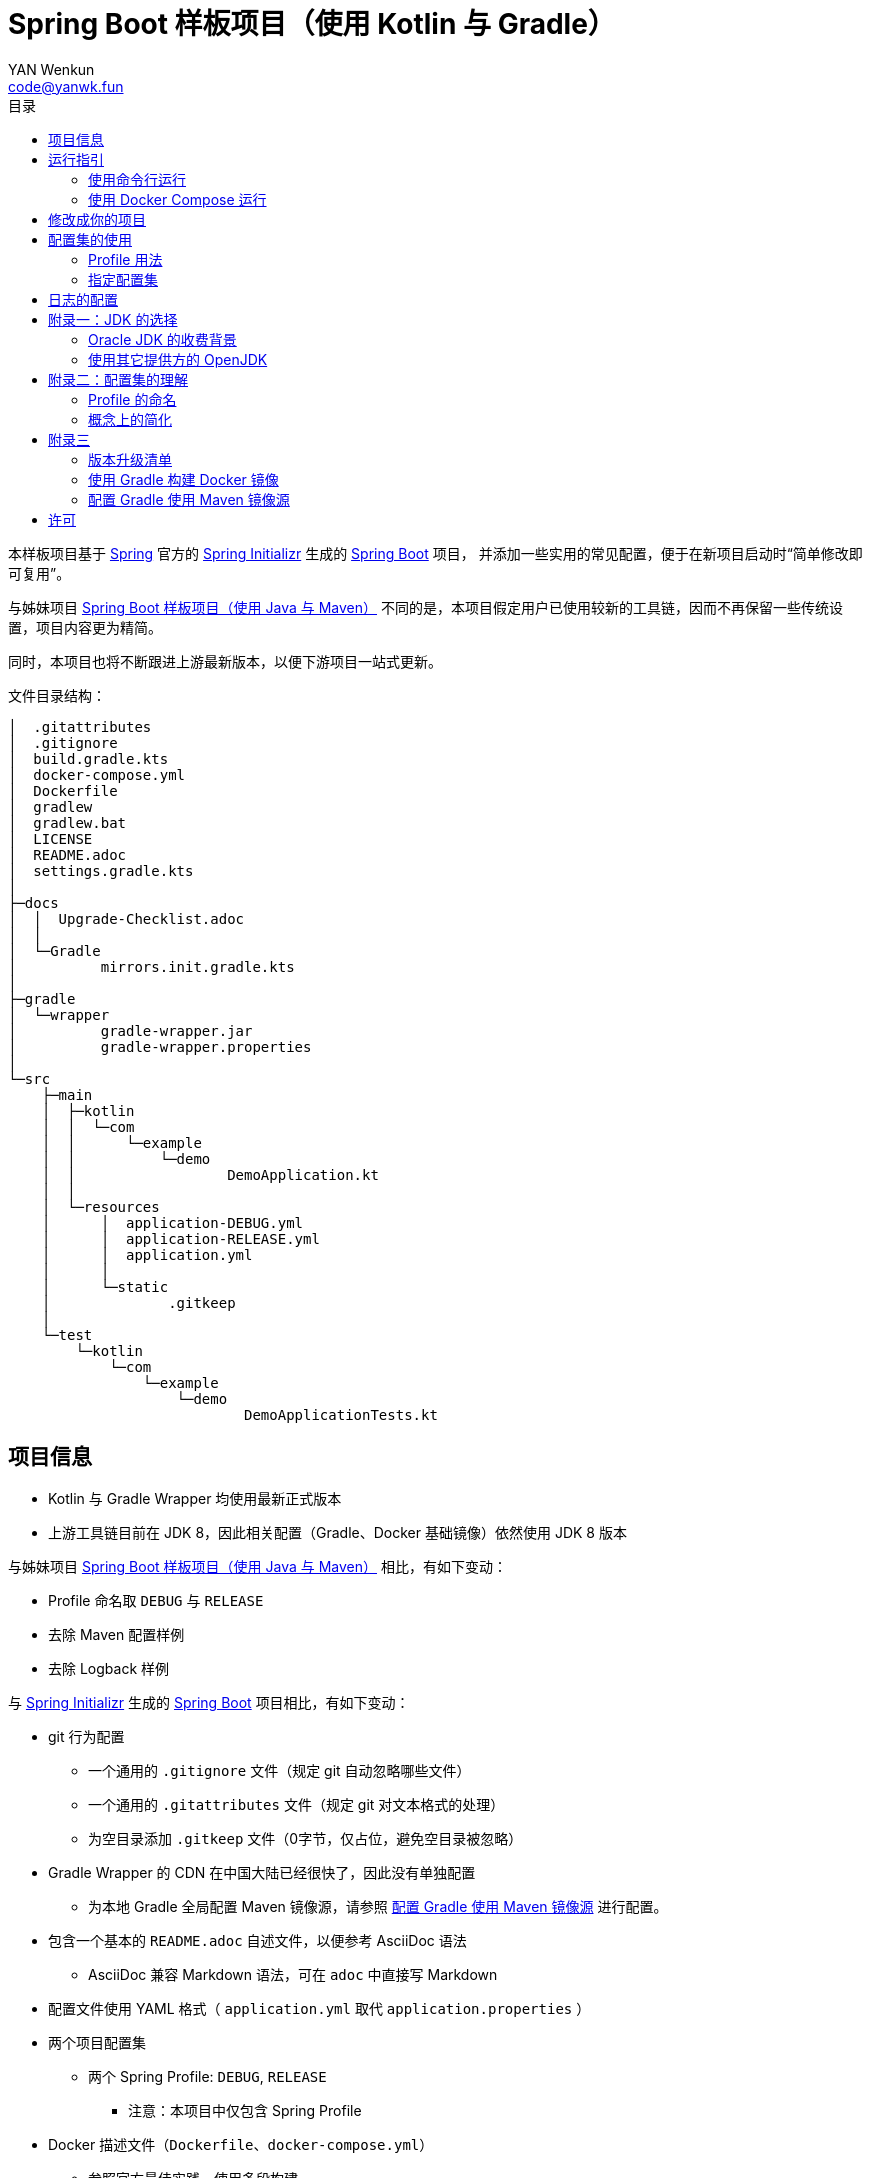 :toc:
:toc-title: 目录
:author: YAN Wenkun
:email: code@yanwk.fun

= Spring Boot 样板项目（使用 Kotlin 与 Gradle）

本样板项目基于 https://spring.io/[Spring] 官方的 https://start.spring.io/[Spring Initializr] 生成的 https://spring.io/projects/spring-boot/[Spring Boot] 项目，
并添加一些实用的常见配置，便于在新项目启动时“简单修改即可复用”。

与姊妹项目 https://github.com/yanwenkun/spring-boot-boilerplate-java[Spring Boot 样板项目（使用 Java 与 Maven）]
不同的是，本项目假定用户已使用较新的工具链，因而不再保留一些传统设置，项目内容更为精简。

同时，本项目也将不断跟进上游最新版本，以便下游项目一站式更新。

文件目录结构：

----
│  .gitattributes
│  .gitignore
│  build.gradle.kts
│  docker-compose.yml
│  Dockerfile
│  gradlew
│  gradlew.bat
│  LICENSE
│  README.adoc
│  settings.gradle.kts
│
├─docs
│  │  Upgrade-Checklist.adoc
│  │
│  └─Gradle
│          mirrors.init.gradle.kts
│
├─gradle
│  └─wrapper
│          gradle-wrapper.jar
│          gradle-wrapper.properties
│
└─src
    ├─main
    │  ├─kotlin
    │  │  └─com
    │  │      └─example
    │  │          └─demo
    │  │                  DemoApplication.kt
    │  │
    │  └─resources
    │      │  application-DEBUG.yml
    │      │  application-RELEASE.yml
    │      │  application.yml
    │      │
    │      └─static
    │              .gitkeep
    │
    └─test
        └─kotlin
            └─com
                └─example
                    └─demo
                            DemoApplicationTests.kt

----

== 项目信息

* Kotlin 与 Gradle Wrapper 均使用最新正式版本

* 上游工具链目前在 JDK 8，因此相关配置（Gradle、Docker 基础镜像）依然使用 JDK 8 版本

与姊妹项目 https://github.com/yanwenkun/spring-boot-boilerplate-java[Spring Boot 样板项目（使用 Java 与 Maven）] 相比，有如下变动：

* Profile 命名取 `DEBUG` 与 `RELEASE`
* 去除 Maven 配置样例
* 去除 Logback 样例

与 https://start.spring.io/[Spring Initializr] 生成的 https://spring.io/projects/spring-boot/[Spring Boot] 项目相比，有如下变动：

* git 行为配置
** 一个通用的 `.gitignore` 文件（规定 git 自动忽略哪些文件）
** 一个通用的 `.gitattributes` 文件（规定 git 对文本格式的处理）
** 为空目录添加 `.gitkeep` 文件（0字节，仅占位，避免空目录被忽略）

* Gradle Wrapper 的 CDN 在中国大陆已经很快了，因此没有单独配置
** 为本地 Gradle 全局配置 Maven 镜像源，请参照 <<配置 Gradle 使用 Maven 镜像源>> 进行配置。

* 包含一个基本的 `README.adoc` 自述文件，以便参考 AsciiDoc 语法
** AsciiDoc 兼容 Markdown 语法，可在 `adoc` 中直接写 Markdown

* 配置文件使用 YAML 格式（ `application.yml` 取代 `application.properties` ）

* 两个项目配置集
** 两个 Spring Profile: `DEBUG`, `RELEASE`
*** 注意：本项目中仅包含 Spring Profile

* Docker 描述文件（`Dockerfile`、`docker-compose.yml`）
** 参照官方最佳实践，使用多段构建

* `docs` 目录下附带若干帮助文件
** 版本升级清单
** Gradle 镜像源配置样例

== 运行指引

* 如果你使用 IDEA / Spring Tool Suite，直接运行项目即可。

=== 使用命令行运行

* 如果你不想使用 IDE，可以用命令行的方式运行 Spring Boot 项目，你需要先在本地安装：

** Git
** JDK 1.8 或更高版本

执行命令：

[source,sh]
----
git clone https://github.com/yanwenkun/spring-boot-boilerplate-kotlin.git
cd spring-boot-boilerplate-kotlin
./gradlew clean bootRun
----

按 `Ctrl + C` 可终止运行

=== 使用 Docker Compose 运行

如果你安装有 Docker Desktop，直接运行以下命令，即可构建镜像并运行容器：

[source,sh]
----
docker-compose up --build
----

按 `Ctrl + C` 可终止运行。

== 修改成你的项目

1. 全局搜索 `DemoApplication` ，并替换为你的程序名称，比如 `SampleApplication` （建议保留 `Application` 后缀）
2. 全局搜索 `com.example.demo` ，并替换为你的软件包名称，比如 `fun.yanwenkun.sample`
3. 全局搜索 `com.example` ，并替换为你的组织名称，比如 `fun.yanwenkun`
4. 修改 `pom.xml` 中的软件制品信息（GAV），并管理你的依赖项
5. 修改代码文件对应的路径、文件名（可通过 IDE 的重构功能完成）
6. 修改 `docker-compose.yml` 中的容器与镜像名称

== 配置集的使用

.配置集与运行环境样板
|===
|启用配置集 |运行环境 |数据源 |日志级别（业务） |日志级别（框架）

|`@Profile("DEBUG")`
|开发环境 Development
|运行时 H2 内存数据库
|TRACE
|INFO

.3+|`@Profile("RELEASE")`
|线上测试环境 Testing
|测试数据库
|DEBUG
|INFO

|预发环境 Staging
|生产数据库
|INFO
|WARN

|生产环境 Production
|生产数据库
|WARN
|ERROR
|===

在实际生产中，该表会更为复杂，但原则不变：使问题尽早暴露、尽早解决。 +
从脱离本地开发环境开始，所有代码与依赖项均应与生产环境一致，仅配置不同。 +

Gradle 有其灵活的构建方式，不需要对应 Maven Profile 的使用习惯。因此本项目实际只有一套 Spring Profile，勿混淆。

=== Profile 用法

* Spring Profile 在 Java/Kotlin 代码中的用法：
** 使用Spring注解： `@Profile("DEBUG")`
** 未标 `@Profile` 注解的代码段，均与配置集无关

=== 指定配置集

注意：同一时间只能有一个 Spring Profile 激活

* 方法1：运行时指定参数
[source,sh]
----
java -jar demo.jar --spring.profiles.active=DEBUG
----

* 方法2：修改 `application.yaml` 中的 `spring:profiles:active` 属性

* 方法3：使用环境变量，使 Spring Boot 程序运行时直接调用不同配置集：

[source,sh]
----
export SPRING_PROFILES_ACTIVE=RELEASE
----

* `Dockerfile` 已配置为默认使用 `RELEASE`
* 编译服务如 Jenkins 应配置相关参数，代码仓库本身应面向开发者

== 日志的配置

* 容器环境下，日志输出到 STDOUT（标准输出、命令行输出）即可，由容器管理日志的收集
* 程序只需要配置日志输出等级，修改 `application-{$profile}.yml` 即可

== 附录一：JDK 的选择

=== Oracle JDK 的收费背景

* 在以往几乎完全免费的 https://www.oracle.com/technetwork/java/javase/downloads/index.html[Oracle JDK] ，从2019年开始，只对开发、个人使用免费，用于生产环境需要付费
* 而 https://jdk.java.net/[Oracle OpenJDK] 只更新最新 GA 大版本，每当新的大版本 GA，老版本即停止更新
** Oracle 这么做是为了鼓励开发者跟进新版本，同时也扩大老版本的维护收费

* 个人建议
** 对于企业开发，“追新”是为了保持先进、与主流同步，“追最新”则容易踩坑、增加成本。正所谓“领先一步是先驱，领先两步是先烈” :-)
** Java 的下一个长期支持版本（LTS）是 17，在其广泛可用（GA）之前，建议维持在 Java 11

=== 使用其它提供方的 OpenJDK

考虑以下几点：

* 开源
* 有健壮支持
* 完全免费

推荐如下：

* https://adoptopenjdk.net/[AdoptOpenJDK]
** 来自 Java 社区重要成员支持的 OpenJDK
** 目前涵盖 `8` ~ `13` 所有大版本
** 除了 JDK 之外，每个版本还提供 JRE
** 除了 `HotSpot` JVM 之外，还提供 `OpenJ9` JVM （来自 IBM 开源的 JVM，为云环境、容器化优化，内存占用小，提供快速启动选项）
** OpenJ9 可选择 Large Heap 预配置版本（堆内存 > 57 GiB），该配置以更大内存占用为代价，提高吞吐与响应，大幅减少 GC 时的暂停时间

* https://www.aliyun.com/product/dragonwell[Alibaba Dragonwell]
** 阿里巴巴开源的 OpenJDK
** 目前版本只有 `8`，即将发布 `11`
** 目前只支持 `Linux x86-64`

* https://aws.amazon.com/corretto[Amazon Corretto]
** 亚马逊开源的 OpenJDK
** 为 `8` 和 `11` 提供长期支持

如果你感到选择困难，请使用 https://adoptopenjdk.net/?variant=openjdk11&jvmVariant=hotspot[AdoptOpenJDK11+HotSpot] ，它的兼容性最佳。

== 附录二：配置集的理解

* Profile 直译即“档案”，此处理解为配置、配置集

* 配置集包含：配置项 + 专有依赖 + 专有代码

* 对于代码本身，为避免过度复杂，仅使用 2 个配置集：
** 开发阶段专有代码： `@Profile("DEBUG")`
** 生产阶段专有代码： `@Profile("RELEASE")`

=== Profile 的命名

* `DEBUG` 与 `RELEASE` 两个命名源自 Android 开发惯例（Kotlin 与 Gradle 的重要领域），同时也是 C# / .NET 的默认命名方式

* Profile 命名并无绝对标准，比如 https://docs.spring.io/spring-boot/docs/current/reference/html/spring-boot-features.html#profile-specific-configuration[Spring 官方文档]
中就使用了 `dev`、`staging`、`production` 作为例子

* 为了避免开发者误解“Profile”与“运行环境”之间的关系，本项目仅使用 `DEBUG` 与 `RELEASE` 这两个 Profile
** `DEBUG` 仅在开发环境有效，脱离开发环境即开始使用 `RELEASE`，使潜在问题尽早暴露

实际上，在高度 CI/CD 化之后，开发者不需要过多关心运行环境，而是应该精简配置、写好配置样板，供运维在不同阶段灵活部署。

=== 概念上的简化

* 开发（本地编码）、验证（各类测试）、生产（发布上线）：
 1. 既是软件生命周期中的“阶段”
 2. 也是运维与服务治理中的“环境”
* 分得过于详细，有过度设计之虞，概念越多越容易出错
* 作为“偷懒”的做法，将阶段和环境合为一谈，主要目的在于减少心智负担
** 但扩大开发规模的时候，还是要注意概念上的区分

== 附录三

=== 版本升级清单

见： link:docs/Upgrade-Checklist.adoc[版本升级清单] 。

=== 使用 Gradle 构建 Docker 镜像

首先配置 Gradle 插件（Google Cloud Tools Jib）：

.build.gradle.kts
[source,kts]
----
plugins {
    // Google Jib 插件，用于快速构建容器镜像并发布
    id("com.google.cloud.tools.jib") version "2.0.0"
}
----

* 用法1：构建镜像

[source,sh]
----
./gradlew jibDockerBuild --image=example.com/demo:kotlin
----

* 用法2：构建镜像并推送至仓库（Docker Registry）

[source,sh]
----
./gradlew jib --image=example.com/demo:kotlin
----

注意修改镜像与标签名称 `example.com/demo:kotlin`。 +
推送至仓库前需要先登录（`docker login`）。

=== 配置 Gradle 使用 Maven 镜像源

在中国大陆访问 Maven 官方源一般会很慢，建议使用镜像源。

* 不推荐直接在 `build.gradle.kts` 中配置仓库来源
** 如果是开源项目，会影响身处国外的开发者
** 不利于 CI 的管理

如何为本地 Gradle 全局配置 Maven 镜像源：

将【 link:docs/Gradle/mirrors.init.gradle.kts[mirrors.init.gradle.kts] 】复制到【 用户主目录/.gradle/init.d/ 】下。
或执行命令：

[source,sh]
----
mkdir ~/.gradle/init.d/
cp docs/Gradle/mirrors.init.gradle.kts ~/.gradle/init.d/
----

该配置对运行在本地的 Gradle、Gradle Wrapper 均有效。

== 许可

本项目使用与 https://github.com/spring-projects/spring-boot[Spring Boot] 一致的 Apache License 2.0 许可。
